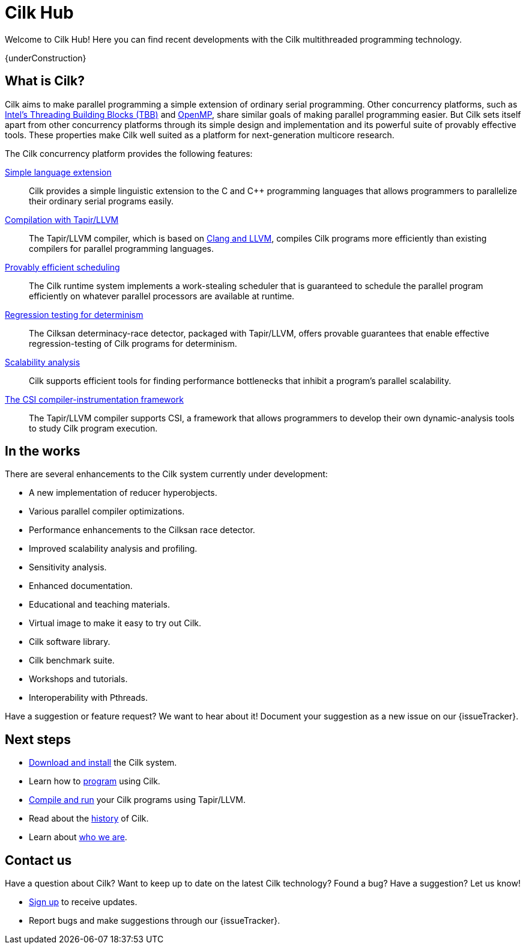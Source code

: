 // -*- mode: adoc -*-
= Cilk Hub
// To compile this document to html5, run `asciidoc -b html5 index.txt`.
// Web page meta data.
:keywords: Cilk, Reducers, Cilksan, Cilkprof, Tapir, multicore, +
           parallel programing
:description: Cilk Hub maintains recent developments with the Cilk +
              multithreaded programming technology. 
:page-liquid:
:page-layout: frontpage
:page-header: title
:teaser: Welcome!

Welcome to Cilk Hub!  Here you can find recent developments with the
Cilk multithreaded programming technology.

{underConstruction}

// As Moore's Law comes to an end, and with it the near-automatic
// increases in computer performance provided by semiconductor
// fabrication technology, obtaining program performance from software
// will become increasingly important.  By developing the Cilk
// technology, Cilk Hub aims to position Cilk as an effective open-source
// platform for next-generation multicore research.

// == News

// {% for post in site.posts limit: 5 %}
// - link:.{{ post.url }}[{{post.date | date: '%B %d, %Y' }} - {{ post.title }}]
// {% endfor %}

== What is Cilk?

Cilk aims to make parallel programming a simple extension of ordinary
serial programming.  Other concurrency platforms, such as
link:https://www.threadingbuildingblocks.org/[Intel's Threading
Building Blocks (TBB)] and link:http://www.openmp.org/[OpenMP], share
similar goals of making parallel programming easier.  But Cilk sets
itself apart from other concurrency platforms through its simple
design and implementation and its powerful suite of provably effective
tools.  These properties make Cilk well suited as a platform for
next-generation multicore research.

The Cilk concurrency platform provides the following features:

link:programming[Simple language extension]:: Cilk provides a simple
linguistic extension to the C and {cpp} programming languages that
allows programmers to parallelize their ordinary serial programs
easily.

link:tapir[Compilation with Tapir/LLVM]:: The Tapir/LLVM compiler,
which is based on link:http://llvm.org/[Clang and LLVM], compiles Cilk
programs more efficiently than existing compilers for parallel
programming languages.

link:runtime[Provably efficient scheduling]:: The Cilk runtime system
implements a work-stealing scheduler that is guaranteed to schedule
the parallel program efficiently on whatever parallel processors are
available at runtime.

link:tools[Regression testing for determinism]:: The Cilksan
determinacy-race detector, packaged with Tapir/LLVM, offers provable
guarantees that enable effective regression-testing of Cilk programs
for determinism.

link:tools[Scalability analysis]:: Cilk supports efficient tools for
finding performance bottlenecks that inhibit a program's parallel
scalability.

link:tools[The CSI compiler-instrumentation framework]:: The
Tapir/LLVM compiler supports CSI, a framework that allows programmers
to develop their own dynamic-analysis tools to study Cilk program
execution.

// Cilk reducers:: The Cilk systems supports reducer hyperobjects, a
// flexible mechanism for implementing parallel reductions.

// support parallel programming for shared-memory multicore computers.
// Cilk provides a small, stable platform for investigating and
// developing multicore computing.  Cilk software technology enables
// rapid prototyping of ideas across many research areas, including
// computer architectures, algorithms, applications, software tools,
// languages, compilers, and runtime systems.

== In the works

There are several enhancements to the Cilk system currently under
development:

- A new implementation of reducer hyperobjects.
- Various parallel compiler optimizations.
- Performance enhancements to the Cilksan race detector.
- Improved scalability analysis and profiling.
- Sensitivity analysis.
- Enhanced documentation.
- Educational and teaching materials.
- Virtual image to make it easy to try out Cilk.
- Cilk software library.
- Cilk benchmark suite.
- Workshops and tutorials.
- Interoperability with Pthreads.

Have a suggestion or feature request?  We want to hear about it!
Document your suggestion as a new issue on our {issueTracker}.

== Next steps

- link:download[Download and install] the Cilk system.
- Learn how to link:programming[program] using Cilk.
- link:compiling[Compile and run] your Cilk programs using
  Tapir/LLVM.
- Read about the link:history[history] of Cilk.
- Learn about link:about[who we are].

== Contact us

Have a question about Cilk?  Want to keep up to date on the latest
Cilk technology?  Found a bug?  Have a suggestion?  Let us know!

- link:sub.html[Sign up, window="_blank"] to receive updates.
- Report bugs and make suggestions through our {issueTracker}.
